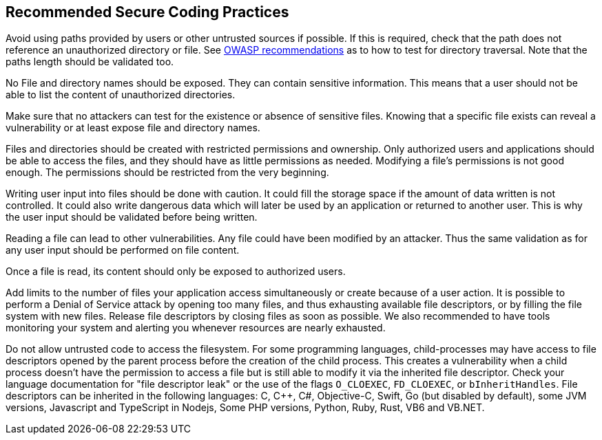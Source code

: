 == Recommended Secure Coding Practices

Avoid using paths provided by users or other untrusted sources if possible. If this is required, check that the path does not reference an unauthorized directory or file. See https://www.owasp.org/index.php/Testing_Directory_traversal/file_include_(OTG-AUTHZ-001)[OWASP recommendations] as to how to test for directory traversal. Note that the paths length should be validated too.

No File and directory names should be exposed. They can contain sensitive information. This means that a user should not be able to list the content of unauthorized directories.

Make sure that no attackers can test for the existence or absence of sensitive files. Knowing that a specific file exists can reveal a vulnerability or at least expose file and directory names.

Files and directories should be created with restricted permissions and ownership. Only authorized users and applications should be able to access the files, and they should have as little permissions as needed. Modifying a file's permissions is not good enough. The permissions should be restricted from the very beginning.

Writing user input into files should be done with caution. It could fill the storage space if the amount of data written is not controlled. It could also write dangerous data which will later be used by an application or returned to another user. This is why the user input should be validated before being written.

Reading a file can lead to other vulnerabilities. Any file could have been modified by an attacker. Thus the same validation as for any user input should be performed on file content.

Once a file is read, its content should only be exposed to authorized users.

Add limits to the number of files your application access simultaneously or create because of a user action. It is possible to perform a Denial of Service attack by opening too many files, and thus exhausting available file descriptors, or by filling the file system with new files. Release file descriptors by closing files as soon as possible.
We also recommended to have tools monitoring your system and alerting you whenever resources are nearly exhausted.

Do not allow untrusted code to access the filesystem. For some programming languages, child-processes may have access to file descriptors opened by the parent process before the creation of the child process. This creates a vulnerability when a child process doesn't have the permission to access a file but is still able to modify it via the inherited file descriptor. Check your language documentation for "file descriptor leak" or the use of the flags ``++O_CLOEXEC++``, ``++FD_CLOEXEC++``, or ``++bInheritHandles++``. File descriptors can be inherited in the following languages: C, {cpp}, C#, Objective-C, Swift, Go (but disabled by default), some JVM versions, Javascript and TypeScript in Nodejs, Some PHP versions,  Python, Ruby, Rust, VB6 and VB.NET.
